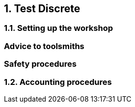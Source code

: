 :numbered:
== Test Discrete

=== Setting up the workshop

[discrete]
=== Advice to toolsmiths

[float]
=== Safety procedures




=== Accounting procedures
